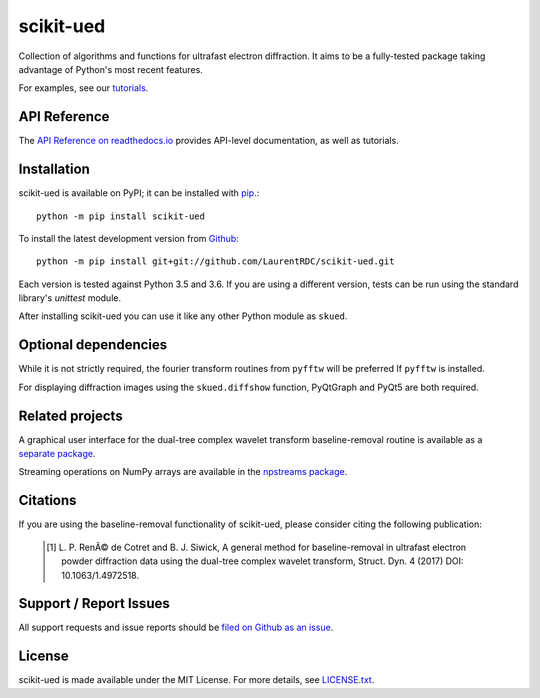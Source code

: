 scikit-ued
==========

.. image:: https://img.shields.io/appveyor/ci/LaurentRDC/scikit-ued/master.svg
    :target: https://ci.appveyor.com/project/LaurentRDC/scikit-ued
    :alt: Windows Build Status
.. image:: https://readthedocs.org/projects/scikit-ued/badge/?version=master
    :target: http://scikit-ued.readthedocs.io
    :alt: Documentation Build Status
.. image:: https://img.shields.io/pypi/v/scikit-ued.svg
    :target: https://pypi.python.org/pypi/scikit-ued
    :alt: PyPI Version

Collection of algorithms and functions for ultrafast electron diffraction. It aims to be a fully-tested package
taking advantage of Python's most recent features.

For examples, see our `tutorials <http://scikit-ued.readthedocs.io/en/latest/tutorials/index.html>`_.

API Reference
-------------

The `API Reference on readthedocs.io <http://scikit-ued.readthedocs.io>`_ provides API-level documentation, as 
well as tutorials.

Installation
------------

scikit-ued is available on PyPI; it can be installed with `pip <https://pip.pypa.io>`_.::

    python -m pip install scikit-ued

To install the latest development version from `Github <https://github.com/LaurentRDC/scikit-ued>`_::

    python -m pip install git+git://github.com/LaurentRDC/scikit-ued.git

Each version is tested against Python 3.5 and 3.6. If you are using a different version, tests can be run
using the standard library's `unittest` module.

After installing scikit-ued you can use it like any other Python module as ``skued``.

Optional dependencies
---------------------

While it is not strictly required, the fourier transform routines from ``pyfftw`` will be preferred If
``pyfftw`` is installed.

For displaying diffraction images using the ``skued.diffshow`` function, PyQtGraph and PyQt5 are both required.

Related projects
----------------

A graphical user interface for the dual-tree complex wavelet transform baseline-removal routine is available as a 
`separate package <https://pypi.python.org/pypi/dtgui>`_.

Streaming operations on NumPy arrays are available in the `npstreams package <https://pypi.python.org/pypi/npstreams>`_.

Citations
---------

If you are using the baseline-removal functionality of scikit-ued, please consider citing the following publication:

    .. [#] L. P. RenÃ© de Cotret and B. J. Siwick, A general method for baseline-removal in ultrafast 
           electron powder diffraction data using the dual-tree complex wavelet transform, Struct. Dyn. 4 (2017) DOI: 10.1063/1.4972518.

Support / Report Issues
-----------------------

All support requests and issue reports should be
`filed on Github as an issue <https://github.com/LaurentRDC/scikit-ued/issues>`_.

License
-------

scikit-ued is made available under the MIT License. For more details, see `LICENSE.txt <https://github.com/LaurentRDC/scikit-ued/blob/master/LICENSE.txt>`_.


